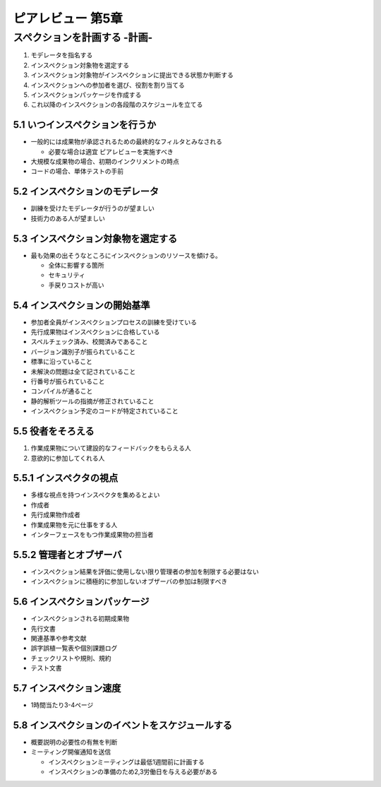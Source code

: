 ========================================
ピアレビュー 第5章 
========================================


スペクションを計画する -計画-
========================================

1. モデレータを指名する
2. インスペクション対象物を選定する
3. インスペクション対象物がインスペクションに提出できる状態か判断する
4. インスペクションへの参加者を選び、役割を割り当てる
5. インスペクションパッケージを作成する
6. これ以降のインスペクションの各段階のスケジュールを立てる

5.1 いつインスペクションを行うか
----------------------------------------

- 一般的には成果物が承認されるための最終的なフィルタとみなされる

  - 必要な場合は適宜 ピアレビューを実施すべき

- 大規模な成果物の場合、初期のインクリメントの時点

- コードの場合、単体テストの手前

5.2 インスペクションのモデレータ
----------------------------------------

- 訓練を受けたモデレータが行うのが望ましい
- 技術力のある人が望ましい


5.3 インスペクション対象物を選定する
----------------------------------------

- 最も効果の出そうなところにインスペクションのリソースを傾ける。

  - 全体に影響する箇所
  - セキュリティ
  - 手戻りコストが高い

5.4 インスペクションの開始基準
----------------------------------------

- 参加者全員がインスペクションプロセスの訓練を受けている
- 先行成果物はインスペクションに合格している
- スペルチェック済み、校閲済みであること
- バージョン識別子が振られていること
- 標準に沿っていること
- 未解決の問題は全て記されていること
- 行番号が振られていること

- コンパイルが通ること
- 静的解析ツールの指摘が修正されていること
- インスペクション予定のコードが特定されていること


5.5 役者をそろえる
----------------------------------------

1. 作業成果物について建設的なフィードバックをもらえる人
2. 意欲的に参加してくれる人


5.5.1 インスペクタの視点
----------------------------------------

- 多様な視点を持つインスペクタを集めるとよい

- 作成者
- 先行成果物作成者
- 作業成果物を元に仕事をする人
- インターフェースをもつ作業成果物の担当者

5.5.2 管理者とオブザーバ
----------------------------------------

- インスペクション結果を評価に使用しない限り管理者の参加を制限する必要はない
- インスペクションに積極的に参加しないオブザーバの参加は制限すべき


5.6 インスペクションパッケージ
----------------------------------------

- インスペクションされる初期成果物
- 先行文書
- 関連基準や参考文献
- 誤字誤植一覧表や個別課題ログ
- チェックリストや規則、規約
- テスト文書


5.7 インスペクション速度
----------------------------------------

- 1時間当たり3-4ページ


5.8 インスペクションのイベントをスケジュールする
--------------------------------------------------

- 概要説明の必要性の有無を判断
- ミーティング開催通知を送信

  - インスペクションミーティングは最低1週間前に計画する
  - インスペクションの準備のため2,3労働日を与える必要がある

